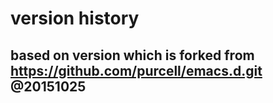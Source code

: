 
* version history
** based on version which is forked from https://github.com/purcell/emacs.d.git @20151025

